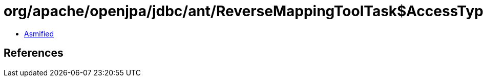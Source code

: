 = org/apache/openjpa/jdbc/ant/ReverseMappingToolTask$AccessType.class

 - link:ReverseMappingToolTask$AccessType-asmified.java[Asmified]

== References

